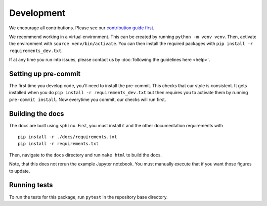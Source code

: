 Development
============
We encourage all contributions. Please see our `contribution guide first <https://github.com/punch-mission/punch-mission/blob/main/contributing.md>`_.


We recommend working in a virtual environment.
This can be created by running ``python -m venv venv``. Then, activate the environment with ``source venv/bin/activate``.
You can then install the required packages with ``pip install -r requirements_dev.txt``.

If at any time you run into issues, please contact us by :doc:`following the guidelines here <help>`.

Setting up pre-commit
----------------------

The first time you develop code, you'll need to install the pre-commit. This checks that our style is consistent.
It gets installed when you do ``pip install -r requirements_dev.txt`` but then requires you to activate them by
running ``pre-commit install``. Now everytime you commit, our checks will run first.

Building the docs
------------------
The docs are built using ``sphinx``. First, you must install it and the other documentation requirements with ::

    pip install -r ./docs/requirements.txt
    pip install -r requirements.txt

Then, navigate to the ``docs`` directory and run ``make html`` to build the docs.

Note, that this does not rerun the example Jupyter notebook. You must manually execute that if you want those figures
to update.

Running tests
-------------
To run the tests for this package, run ``pytest`` in the repository base directory.
